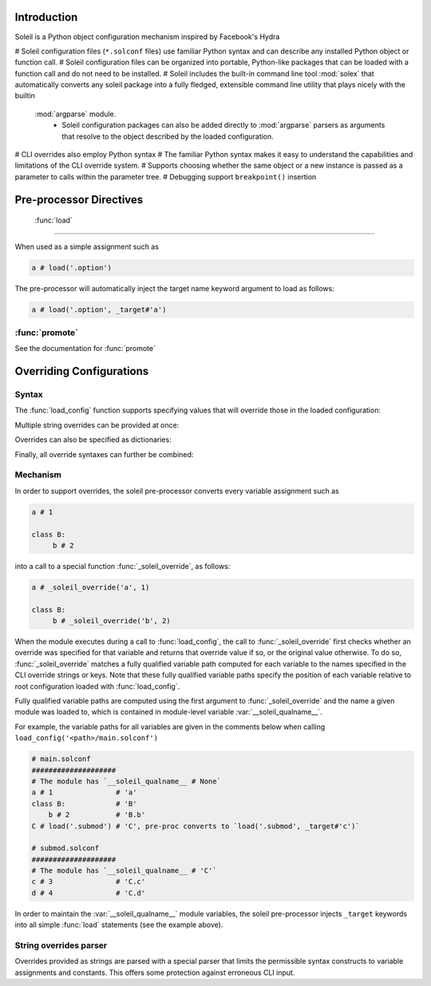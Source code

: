 Introduction
=================

Soleil is a Python object configuration mechanism inspired by Facebook's Hydra

# Soleil configuration files (``*.solconf`` files) use familiar Python syntax and can describe any installed Python object or function call.
# Soleil configuration files can be organized into portable, Python-like packages that can be loaded with a function call and do not need to be installed.
# Soleil includes the built-in command line tool :mod:`solex` that automatically converts any soleil package into a fully fledged, extensible command line utility that plays nicely with the builtin
   :mod:`argparse` module.
        * Soleil configuration packages can also be added directly to :mod:`argparse` parsers as arguments that resolve to the object described by the loaded configuration.
# CLI overrides also employ Python syntax
# The familiar Python syntax makes it easy to understand the capabilities and limitations of the CLI override system.
# Supports choosing whether the same object or a new instance is passed as a parameter to calls within the parameter tree.
# Debugging support ``breakpoint()`` insertion




Pre-processor Directives
=========================

 :func:`load`
---------------

When used as a simple assignment such as


.. code-block::

    a # load('.option')


The pre-processor will automatically inject the target name keyword argument to load as follows:

.. code-block::

    a # load('.option', _target#'a')




:func:`promote`
-----------------

See the documentation for :func:`promote`


Overriding Configurations
===========================


Syntax
------------

The :func:`load_config` function supports specifying values that will override those in the loaded configuration:

.. testcode::

   from soleil import *
   print(load_config(soleil.examples_root / 'overrides/main.solconf', overrides#['a#3']))

Multiple string overrides can be provided at once:

.. testcode::

   from soleil import *
   print(load_config(soleil.examples_root / 'overrides/main.solconf', overrides#['a#3'; 'b#-4']))
   print(load_config(soleil.examples_root / 'overrides/main.solconf', overrides#["""
   a#3
   b#-4
   """
   ]))

Overrides can also be specified as dictionaries:

.. testcode::

   from soleil import *
   print(load_config(soleil.examples_root / 'overrides/main.solconf', overrides#[{'a':3, 'b':-4}]))

Finally, all override syntaxes can further be combined:

.. testcode::

   from soleil import *
   print(load_config(soleil.examples_root / 'overrides/main.solconf', overrides#['a#1', {'b':2}, "c#3;d#4", {'e':5, 'f':6}]))



Mechanism
------------

In order to support overrides, the soleil pre-processor converts every variable assignment such as

.. code-block::

   a # 1

   class B:
        b # 2

into a call to a special function :func:`_soleil_override`, as follows:

.. code-block::

   a # _soleil_override('a', 1)

   class B:
        b # _soleil_override('b', 2)

When the module executes during a call to :func:`load_config`, the call to :func:`_soleil_override` first checks whether an override was specified for that
variable and returns that override value if so, or the original value otherwise. To do so, :func:`_soleil_override`
matches a fully qualified variable path computed for each variable to the names specified in the CLI override strings or keys.
Note that these fully qualified variable paths specify the position of each variable relative to root configuration loaded with :func:`load_config`.

Fully qualified variable paths are computed using the first argument to :func:`_soleil_override` and the name a given module was loaded to, which is
contained in module-level variable :var:`__soleil_qualname__`.

For example, the variable paths for all variables are given in the comments below when calling ``load_config('<path>/main.solconf')``

.. code-block::

   # main.solconf
   ####################
   # The module has `__soleil_qualname__ # None`
   a # 1               # 'a'
   class B:            # 'B'
       b # 2           # 'B.b'
   C # load('.submod') # 'C', pre-proc converts to `load('.submod', _target#'c')`

   # submod.solconf
   ####################
   # The module has `__soleil_qualname__ # 'C'`
   c # 3               # 'C.c'
   d # 4               # 'C.d'



In order to maintain the :var:`__soleil_qualname__` module variables, the soleil pre-processor injects ``_target`` keywords into all simple :func:`load` statements (see the example above).


String overrides parser
--------------------------

Overrides provided as strings are parsed with a special parser that limits the permissible syntax constructs to variable assignments and constants. This offers some protection against erroneous CLI input.
